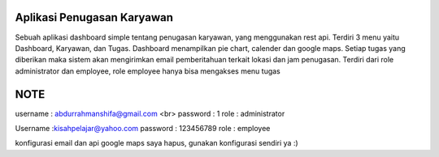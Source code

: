 *******************
Aplikasi Penugasan Karyawan
*******************

Sebuah aplikasi dashboard simple tentang penugasan karyawan, yang menggunakan rest api.
Terdiri 3 menu yaitu Dashboard, Karyawan, dan Tugas.
Dashboard  menampilkan pie chart, calender dan google maps.
Setiap tugas yang diberikan maka sistem akan mengirimkan email pemberitahuan terkait lokasi dan jam penugasan.
Terdiri dari role administrator dan employee, role employee hanya bisa mengakses menu tugas

*******************
NOTE
*******************

username : abdurrahmanshifa@gmail.com
<br>
password : 1
role : administrator

Username :kisahpelajar@yahoo.com
password : 123456789
role : employee

konfigurasi email dan api google maps saya hapus, gunakan konfigurasi sendiri ya :)